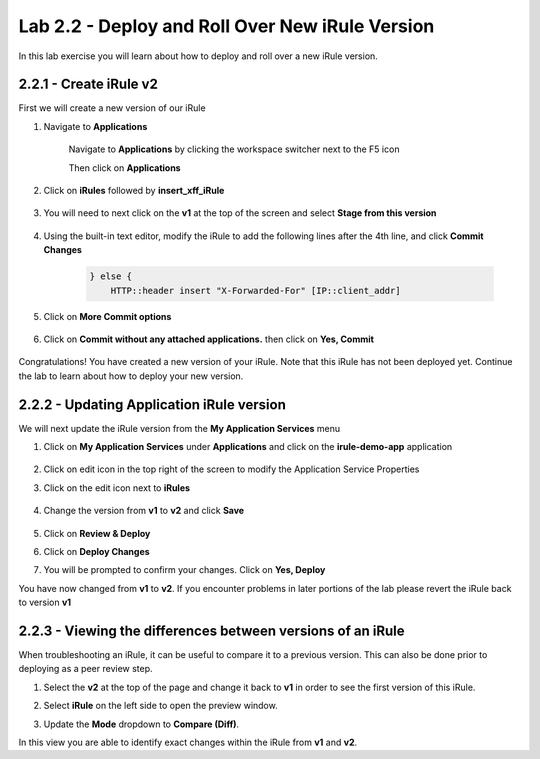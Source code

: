 Lab 2.2 - Deploy and Roll Over New iRule Version
================================================

In this lab exercise you will learn about how to deploy and roll over a new iRule version.

2.2.1 - Create iRule v2
~~~~~~~~~~~~~~~~~~~~~~~

First we will create a new version of our iRule

#. Navigate to **Applications**

    Navigate to **Applications** by clicking the workspace switcher next to the F5 icon

    .. image:: top-left.png
      :scale: 50%

    Then click on **Applications**

    .. image:: central-manager-menu.png
      :scale: 50%

#. Click on **iRules** followed by **insert_xff_iRule**

    .. image:: irules-menu.png
        :scale: 50%

#. You will need to next click on the **v1** at the top of the screen and select **Stage from this version**

    .. image:: irules-stage-from-this-version.png
        :scale: 50%

#. Using the built-in text editor, modify the iRule to add the following lines after the 4th line, and click **Commit Changes**

    .. code-block:: text

            } else {
                HTTP::header insert "X-Forwarded-For" [IP::client_addr]

    .. image:: irules-v2.png
        :scale: 50%

#. Click on **More Commit options**

    .. image:: irules-more-commit-options.png
        :scale: 50%

#. Click on **Commit without any attached applications.** then click on **Yes, Commit**

    .. image:: irules-commit-with-any-attached-applications.png
        :scale: 50%

Congratulations! You have created a new version of your iRule.  Note that this iRule has not been deployed yet. Continue the lab to learn about how to deploy your new version.

2.2.2 - Updating Application iRule version
~~~~~~~~~~~~~~~~~~~~~~~~~~~~~~~~~~~~~~~~~~

We will next update the iRule version from the **My Application Services** menu

#. Click on **My Application Services** under **Applications** and click on the **irule-demo-app** application

    .. image:: irules-demo-app-new.png
        :scale: 50%

#. Click on edit icon in the top right of the screen to modify the Application Service Properties

   .. image:: irules_demo_app-edit-application-services-properties.png

#. Click on the edit icon next to **iRules**

    .. image:: irules-application-service-properties-edit-irule.png

#. Change the version from **v1** to **v2** and click **Save**

    .. image:: irules-v1-to-v2.png
    

#. Click on **Review & Deploy**

#. Click on **Deploy Changes**

#. You will be prompted to confirm your changes. Click on **Yes, Deploy**

You have now changed from **v1** to **v2**.  If you encounter problems in later portions of the lab please revert the iRule back to version **v1**

2.2.3 - Viewing the differences between versions of an iRule
~~~~~~~~~~~~~~~~~~~~~~~~~~~~~~~~~~~~~~~~~~~~~~~~~~~~~~~~~~~~

When troubleshooting an iRule, it can be useful to compare it to a previous version. This can also be done prior to deploying as a peer review step.

#. Select the **v2** at the top of the page and change it back to **v1** in order to see the first version of this iRule.

   .. image:: irules-select-v1.png
       :scale: 50%

#. Select **iRule** on the left side to open the preview window.

   .. image:: irules-preview-select.png
       :scale: 50%

#. Update the **Mode** dropdown to **Compare (Diff)**.

   .. image:: irules-compare-diff.png

In this view you are able to identify exact changes within the iRule from **v1** and **v2**.

